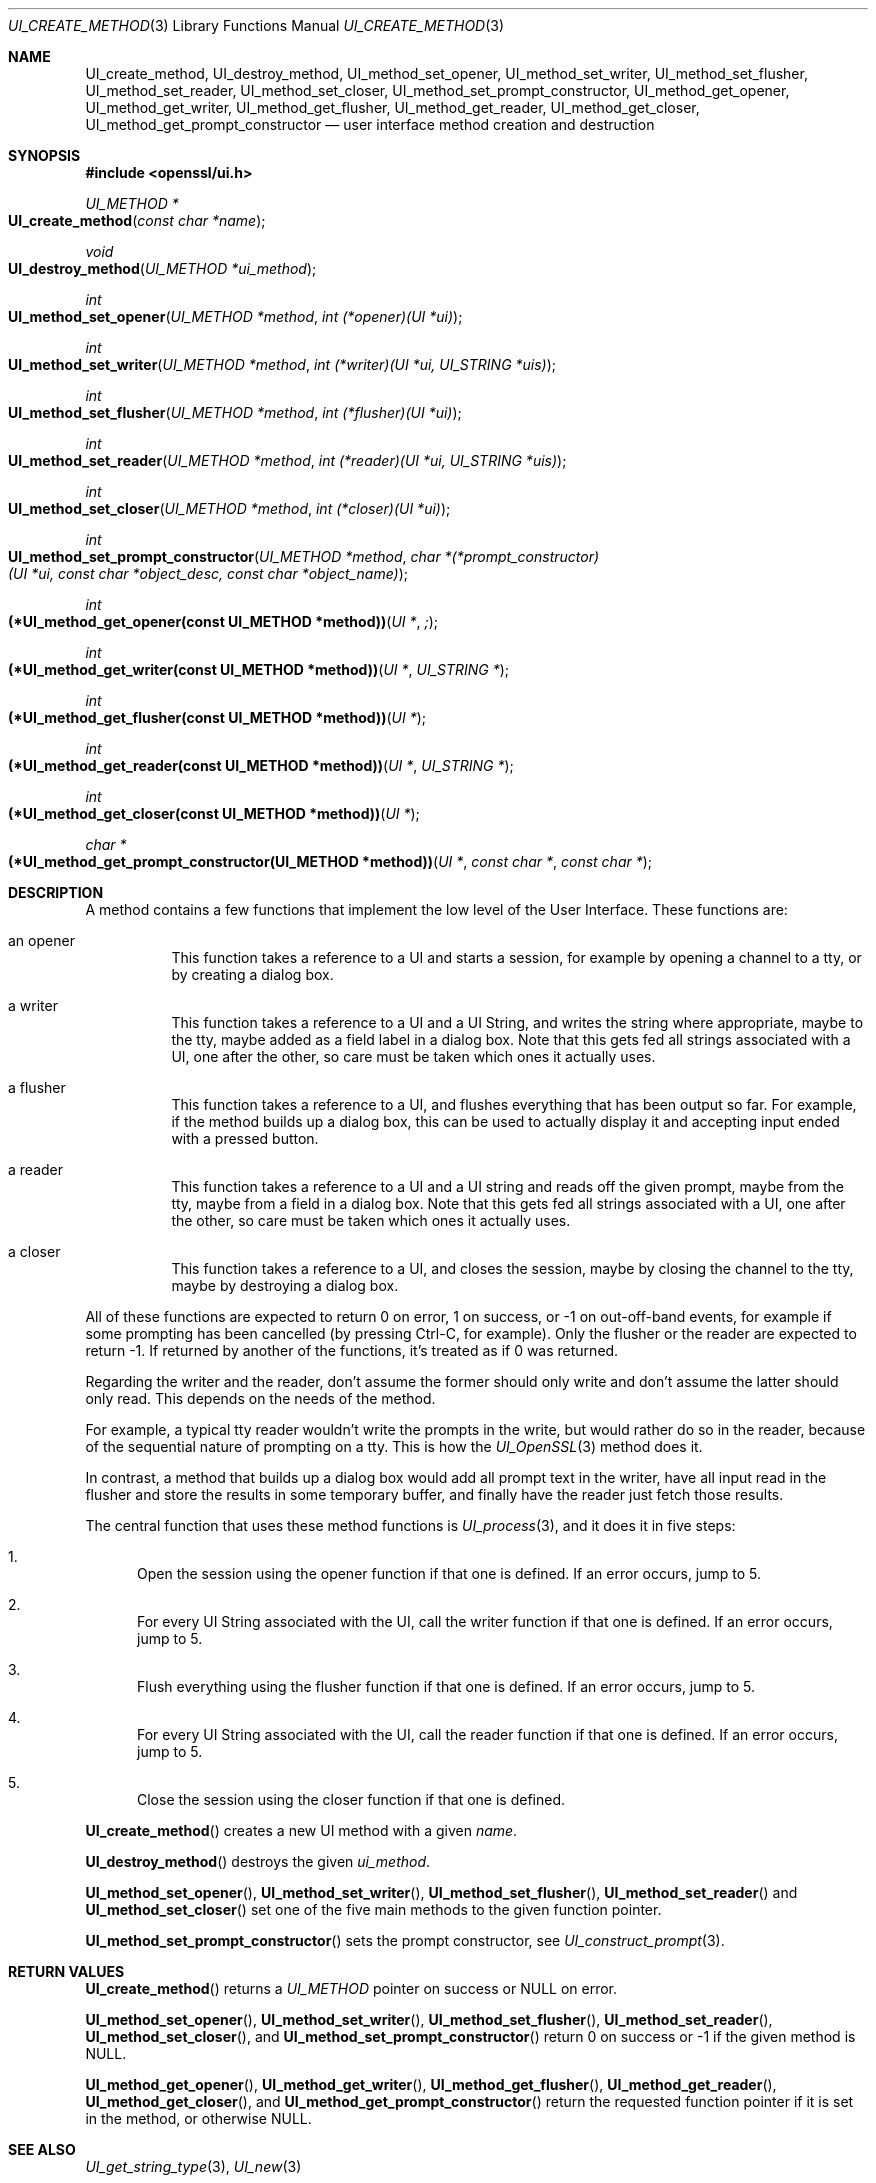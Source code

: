 .\"	$OpenBSD: UI_create_method.3,v 1.4 2018/03/23 04:34:23 schwarze Exp $
.\"	OpenSSL UI_create_method.pod 8e3d46e5 Mar 11 10:51:04 2017 +0100
.\"
.\" This file was written by Richard Levitte <levitte@openssl.org>.
.\" Copyright (c) 2017 The OpenSSL Project.  All rights reserved.
.\"
.\" Redistribution and use in source and binary forms, with or without
.\" modification, are permitted provided that the following conditions
.\" are met:
.\"
.\" 1. Redistributions of source code must retain the above copyright
.\"    notice, this list of conditions and the following disclaimer.
.\"
.\" 2. Redistributions in binary form must reproduce the above copyright
.\"    notice, this list of conditions and the following disclaimer in
.\"    the documentation and/or other materials provided with the
.\"    distribution.
.\"
.\" 3. All advertising materials mentioning features or use of this
.\"    software must display the following acknowledgment:
.\"    "This product includes software developed by the OpenSSL Project
.\"    for use in the OpenSSL Toolkit. (http://www.openssl.org/)"
.\"
.\" 4. The names "OpenSSL Toolkit" and "OpenSSL Project" must not be used to
.\"    endorse or promote products derived from this software without
.\"    prior written permission. For written permission, please contact
.\"    openssl-core@openssl.org.
.\"
.\" 5. Products derived from this software may not be called "OpenSSL"
.\"    nor may "OpenSSL" appear in their names without prior written
.\"    permission of the OpenSSL Project.
.\"
.\" 6. Redistributions of any form whatsoever must retain the following
.\"    acknowledgment:
.\"    "This product includes software developed by the OpenSSL Project
.\"    for use in the OpenSSL Toolkit (http://www.openssl.org/)"
.\"
.\" THIS SOFTWARE IS PROVIDED BY THE OpenSSL PROJECT ``AS IS'' AND ANY
.\" EXPRESSED OR IMPLIED WARRANTIES, INCLUDING, BUT NOT LIMITED TO, THE
.\" IMPLIED WARRANTIES OF MERCHANTABILITY AND FITNESS FOR A PARTICULAR
.\" PURPOSE ARE DISCLAIMED.  IN NO EVENT SHALL THE OpenSSL PROJECT OR
.\" ITS CONTRIBUTORS BE LIABLE FOR ANY DIRECT, INDIRECT, INCIDENTAL,
.\" SPECIAL, EXEMPLARY, OR CONSEQUENTIAL DAMAGES (INCLUDING, BUT
.\" NOT LIMITED TO, PROCUREMENT OF SUBSTITUTE GOODS OR SERVICES;
.\" LOSS OF USE, DATA, OR PROFITS; OR BUSINESS INTERRUPTION)
.\" HOWEVER CAUSED AND ON ANY THEORY OF LIABILITY, WHETHER IN CONTRACT,
.\" STRICT LIABILITY, OR TORT (INCLUDING NEGLIGENCE OR OTHERWISE)
.\" ARISING IN ANY WAY OUT OF THE USE OF THIS SOFTWARE, EVEN IF ADVISED
.\" OF THE POSSIBILITY OF SUCH DAMAGE.
.\"
.Dd $Mdocdate: March 23 2018 $
.Dt UI_CREATE_METHOD 3
.Os
.Sh NAME
.Nm UI_create_method ,
.Nm UI_destroy_method ,
.Nm UI_method_set_opener ,
.Nm UI_method_set_writer ,
.Nm UI_method_set_flusher ,
.Nm UI_method_set_reader ,
.Nm UI_method_set_closer ,
.Nm UI_method_set_prompt_constructor ,
.Nm UI_method_get_opener ,
.Nm UI_method_get_writer ,
.Nm UI_method_get_flusher ,
.Nm UI_method_get_reader ,
.Nm UI_method_get_closer ,
.Nm UI_method_get_prompt_constructor
.Nd user interface method creation and destruction
.Sh SYNOPSIS
.In openssl/ui.h
.Ft UI_METHOD *
.Fo UI_create_method
.Fa "const char *name"
.Fc
.Ft void
.Fo UI_destroy_method
.Fa "UI_METHOD *ui_method"
.Fc
.Ft int
.Fo UI_method_set_opener
.Fa "UI_METHOD *method"
.Fa "int (*opener)(UI *ui)"
.Fc
.Ft int
.Fo UI_method_set_writer
.Fa "UI_METHOD *method"
.Fa "int (*writer)(UI *ui, UI_STRING *uis)"
.Fc
.Ft int
.Fo UI_method_set_flusher
.Fa "UI_METHOD *method"
.Fa "int (*flusher)(UI *ui)"
.Fc
.Ft int
.Fo UI_method_set_reader
.Fa "UI_METHOD *method"
.Fa "int (*reader)(UI *ui, UI_STRING *uis)"
.Fc
.Ft int
.Fo UI_method_set_closer
.Fa "UI_METHOD *method"
.Fa "int (*closer)(UI *ui)"
.Fc
.Ft int
.Fo UI_method_set_prompt_constructor
.Fa "UI_METHOD *method"
.Fa "char *(*prompt_constructor)(UI *ui, const char *object_desc,\
 const char *object_name)"
.Fc
.Ft int
.Fo "(*UI_method_get_opener(const UI_METHOD *method))"
.Fa "UI *";
.Fc
.Ft int
.Fo "(*UI_method_get_writer(const UI_METHOD *method))"
.Fa "UI *"
.Fa "UI_STRING *"
.Fc
.Ft int
.Fo "(*UI_method_get_flusher(const UI_METHOD *method))"
.Fa "UI *"
.Fc
.Ft int
.Fo "(*UI_method_get_reader(const UI_METHOD *method))"
.Fa "UI *"
.Fa "UI_STRING *"
.Fc
.Ft int
.Fo "(*UI_method_get_closer(const UI_METHOD *method))"
.Fa "UI *"
.Fc
.Ft char *
.Fo "(*UI_method_get_prompt_constructor(UI_METHOD *method))"
.Fa "UI *"
.Fa "const char *"
.Fa "const char *"
.Fc
.Sh DESCRIPTION
A method contains a few functions that implement the low level of the
User Interface.
These functions are:
.Bl -tag -width Ds
.It an opener
This function takes a reference to a UI and starts a session, for
example by opening a channel to a tty, or by creating a dialog box.
.It a writer
This function takes a reference to a UI and a UI String, and writes the
string where appropriate, maybe to the tty, maybe added as a field label
in a dialog box.
Note that this gets fed all strings associated with a UI, one after the
other, so care must be taken which ones it actually uses.
.It a flusher
This function takes a reference to a UI, and flushes everything that has
been output so far.
For example, if the method builds up a dialog box, this can be used to
actually display it and accepting input ended with a pressed button.
.It a reader
This function takes a reference to a UI and a UI string and reads off
the given prompt, maybe from the tty, maybe from a field in a dialog
box.
Note that this gets fed all strings associated with a UI, one after the
other, so care must be taken which ones it actually uses.
.It a closer
This function takes a reference to a UI, and closes the session, maybe
by closing the channel to the tty, maybe by destroying a dialog box.
.El
.Pp
All of these functions are expected to return 0 on error, 1 on success,
or -1 on out-off-band events, for example if some prompting has been
cancelled (by pressing Ctrl-C, for example).
Only the flusher or the reader are expected to return -1.
If returned by another of the functions, it's treated as if 0 was returned.
.Pp
Regarding the writer and the reader, don't assume the former should only
write and don't assume the latter should only read.
This depends on the needs of the method.
.Pp
For example, a typical tty reader wouldn't write the prompts in the
write, but would rather do so in the reader, because of the sequential
nature of prompting on a tty.
This is how the
.Xr UI_OpenSSL 3
method does it.
.Pp
In contrast, a method that builds up a dialog box would add all prompt
text in the writer, have all input read in the flusher and store the
results in some temporary buffer, and finally have the reader just fetch
those results.
.Pp
The central function that uses these method functions is
.Xr UI_process 3 ,
and it does it in five steps:
.Bl -enum
.It
Open the session using the opener function if that one is defined.
If an error occurs, jump to 5.
.It
For every UI String associated with the UI, call the writer function if
that one is defined.
If an error occurs, jump to 5.
.It
Flush everything using the flusher function if that one is defined.
If an error occurs, jump to 5.
.It
For every UI String associated with the UI, call the reader function if
that one is defined.
If an error occurs, jump to 5.
.It
Close the session using the closer function if that one is defined.
.El
.Pp
.Fn UI_create_method
creates a new UI method with a given
.Fa name .
.Pp
.Fn UI_destroy_method
destroys the given
.Fa ui_method .
.Pp
.Fn UI_method_set_opener ,
.Fn UI_method_set_writer ,
.Fn UI_method_set_flusher ,
.Fn UI_method_set_reader
and
.Fn UI_method_set_closer
set one of the five main methods to the given function pointer.
.Pp
.Fn UI_method_set_prompt_constructor
sets the prompt constructor, see
.Xr UI_construct_prompt 3 .
.Sh RETURN VALUES
.Fn UI_create_method
returns a
.Vt UI_METHOD
pointer on success or
.Dv NULL
on error.
.Pp
.Fn UI_method_set_opener ,
.Fn UI_method_set_writer ,
.Fn UI_method_set_flusher ,
.Fn UI_method_set_reader ,
.Fn UI_method_set_closer ,
and
.Fn UI_method_set_prompt_constructor
return 0 on success or -1 if the given method is
.Dv NULL .
.Pp
.Fn UI_method_get_opener ,
.Fn UI_method_get_writer ,
.Fn UI_method_get_flusher ,
.Fn UI_method_get_reader ,
.Fn UI_method_get_closer ,
and
.Fn UI_method_get_prompt_constructor
return the requested function pointer if it is set in the method,
or otherwise
.Dv NULL .
.Sh SEE ALSO
.Xr UI_get_string_type 3 ,
.Xr UI_new 3
.Sh HISTORY
.Fn UI_create_method ,
.Fn UI_destroy_method ,
.Fn UI_method_set_opener ,
.Fn UI_method_set_writer ,
.Fn UI_method_set_flusher ,
.Fn UI_method_set_reader ,
.Fn UI_method_set_closer ,
.Fn UI_method_get_opener ,
.Fn UI_method_get_writer ,
.Fn UI_method_get_flusher ,
.Fn UI_method_get_reader ,
and
.Fn UI_method_get_closer
first appeared in OpenSSL 0.9.7 and have been available since
.Ox 3.2 .
.Pp
.Fn UI_method_set_prompt_constructor
and
.Fn UI_method_get_prompt_constructor
first appeared in OpenSSL 1.0.0 and have been available since
.Ox 4.9 .
